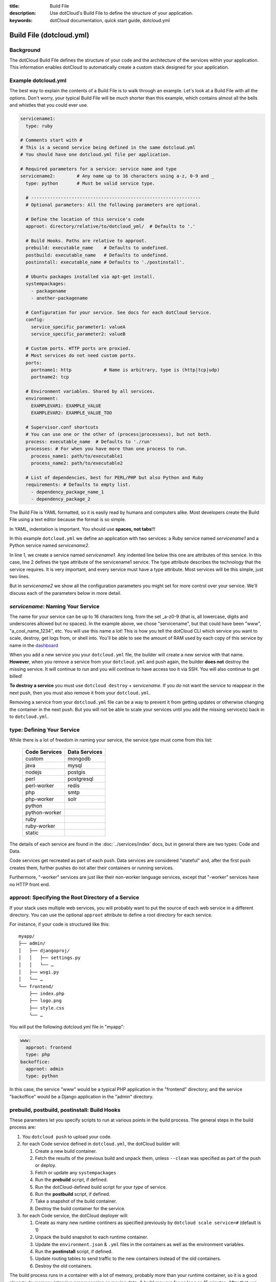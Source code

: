 :title: Build File
:description: Use dotCloud's Build File to  define the structure of your application.
:keywords: dotCloud documentation, quick start guide, dotcloud.yml

Build File (dotcloud.yml)
=========================


Background
----------

The dotCloud Build File defines the structure of your code and the
architecture of the services within your application. This information
enables dotCloud to automatically create a custom stack designed for
your application.


Example dotcloud.yml
--------------------

The best way to explain the contents of a Build File is to walk through
an example. Let's look at a Build File with all the options. Don't worry,
your typical Build File will be *much* shorter than this example,
which contains almost all the bells and whistles that you could ever use.

.. code-block:: yaml

    servicename1:
      type: ruby

    # Comments start with #
    # This is a second service being defined in the same dotcloud.yml
    # You should have one dotcloud.yml file per application.

    # Required parameters for a service: service name and type
    servicename2:        # Any name up to 16 characters using a-z, 0-9 and _
      type: python       # Must be valid service type.

      # ---------------------------------------------------------------
      # Optional parameters: All the following parameters are optional.

      # Define the location of this service's code
      approot: directory/relative/to/dotcloud_yml/  # Defaults to '.'

      # Build Hooks. Paths are relative to approot.
      prebuild: executable_name    # Defaults to undefined.
      postbuild: executable_name   # Defaults to undefined.
      postinstall: executable_name # Defaults to './postinstall'.

      # Ubuntu packages installed via apt-get install.
      systempackages:
        - packagename
	- another-packagename

      # Configuration for your service. See docs for each dotCloud Service.
      config:
        service_specific_parameter1: valueA
        service_specific_parameter2: valueB

      # Custom ports. HTTP ports are proxied. 
      # Most services do not need custom ports.
      ports:
        portname1: http            # Name is arbitrary, type is (http|tcp|udp)
	portname2: tcp

      # Environment variables. Shared by all services.
      environment:
        EXAMPLEVAR1: EXAMPLE_VALUE
	EXAMPLEVAR2: EXAMPLE_VALUE_TOO

      # Supervisor.conf shortcuts
      # You can use one or the other of (process|processess), but not both.
      process: executable_name  # Defaults to './run'
      processes: # For when you have more than one process to run.
        process_name1: path/to/executable1
	process_name2: path/to/executable2

      # List of dependencies, best for PERL/PHP but also Python and Ruby
      requirements: # Defaults to empty list.
        - dependency_package_name_1
	- dependency_package_2

The Build File is YAML formatted, so it is easily read by humans and
computers alike. Most developers create the Build File using a text editor
because the format is so simple. 

In YAML, indentation is important. You should use **spaces, not tabs**!!!

In this example ``dotcloud.yml`` we define an application with two
services: a Ruby service named *servicename1* and a Python service
named *servicename2*.

In line 1, we create a service named *servicename1*. Any indented line
below this one are attributes of this service. In this case, line 2
defines the type attribute of the servicename1 service. The type
attribute describes the technology that the service requires. It is
very important, and every service must have a type attribute. Most
services will be this simple, just two lines.

But in *servicename2* we show all the configuration parameters you
might set for more control over your service. We'll discuss each of
the parameters below in more detail.

*servicename*: Naming Your Service
----------------------------------

The name for your service can be up to 16 characters long, from the
set _a-z0-9 (that is, all lowercase, digits and underscores allowed
but no spaces). In the example above, we chose "servicename", but that
could have been "www", "a_cool_name_1234", etc. You will use this name
a lot! This is how you tell the dotCloud CLI which service you want to
scale, destroy, get logs from, or shell into. You'll be able to see
the amount of RAM used by each copy of this service by name in the
`dashboard <https://dashboard.dotcloud.com>`_

When you add a new service you your ``dotcloud.yml`` file, the builder
will create a new service with that name. **However**, when you remove
a service from your ``dotcloud.yml`` and push again, the builder
**does not** destroy the missing service. It will continue to run and
you will continue to have access too it via SSH. You will also
continue to get billed!

**To destroy a service** you must use ``dotcloud destroy`` +
*servicename*. If you do not want the service to reappear in the next
push, then you must also remove it from your ``dotcloud.yml``.

Removing a service from your ``dotcloud.yml`` file can be a way to
prevent it from getting updates or otherwise changing the container in
the next push. But you will not be able to scale your services until
you add the missing service(s) back in to ``dotcloud.yml``.

type: Defining Your Service
---------------------------

While there is a lot of freedom in naming your service, the service
*type* must come from this list:

 =============  =============
 Code Services  Data Services
 =============  =============
 custom         mongodb
 java           mysql
 nodejs         postgis
 perl           postgresql
 perl-worker    redis
 php            smtp
 php-worker     solr
 python          
 python-worker   
 ruby            
 ruby-worker     
 static          
 =============  =============

The details of each service are found in the :doc:`../services/index`
docs, but in general there are two types: Code and Data.

Code services get recreated as part of each push. Data services
are considered "stateful" and, after the first push creates them,
further pushes do not alter their containers or running services.

Furthermore, "-worker" services are just like their non-worker
language services, except that "-worker" services have no HTTP front end.

.. _guides_service_approot:

approot: Specifying the Root Directory of a Service
---------------------------------------------------

If your stack uses multiple web services, you will probably want to put
the source of each web service in a different directory. You can use the
optional ``approot`` attribute to define a root directory for each service.

For instance, if your code is structured like this::

   myapp/
   ├── admin/
   │   ├── djangoproj/
   │   │   ├── settings.py
   │   │   └── …
   │   ├── wsgi.py
   │   └── …
   └── frontend/
       ├── index.php
       ├── logo.png
       ├── style.css
       └── …

You will put the following dotcloud.yml file in "myapp":

.. code-block:: yaml

    www:
      approot: frontend
      type: php
    backoffice:
      approot: admin
      type: python


In this case, the service "www" would be a typical PHP application in
the "frontend" directory; and the service "backoffice" would be a
Django application in the "admin" directory.

prebuild, postbuild, postinstall: Build Hooks
---------------------------------------------

These parameters let you specify scripts to run at various points in the build
process. The general steps in the build process are:

#. You ``dotcloud push`` to upload your code.
#. for each Code service defined in ``dotcloud.yml``, the dotCloud builder will: 

   #. Create a new build container.
   #. Fetch the results of the previous build and unpack them, unless ``--clean`` was specified as part of the push or deploy.
   #. Fetch or update any ``systempackages``
   #. Run the **prebuild** script, if defined.
   #. Run the dotCloud-defined build script for your *type* of service.
   #. Run the **postbuild** script, if defined.
   #. Take a snapshot of the build container.
   #. Destroy the build container for the service.
#. for each Code service, the dotCloud deployer will:

   #. Create as many new runtime continers as specified previously by ``dotcloud scale service=#`` (default is 1)
   #. Unpack the build snapshot to each runtime container.
   #. Update the ``environment.json`` & ``.yml`` files in the containers as well as the environment variables.
   #. Run the **postinstall** script, if defined.
   #. Update routing tables to send traffic to the new containers instead of the old containers.
   #. Destroy the old containers.

The build process runs in a container with a lot of memory, probably
more than your runtime container, so it is a good place to do
memory-intensive preprocessing or moving data. A build may run for as
long as 15 minutes. After that, we terminate the build and consider it
failed.

Note that if you have a very complicated build that takes more than 15
minutes, you could break it into pieces and let the build results
accumulate over serveral pushes. Once your dependencies have been
fetched or built (in most Code types), they will not need get built
again until you ``push --clean``.

systempackages: Install Additional System Packages
--------------------------------------------------

The ``systempackages`` parameter was originally only available in the
*custom* type service, but now it is available in all Code (not Data)
services. This allows you to install almost any additional software
quickly & easily -- as long as the said software is part of the
official Ubuntu 10.04 LTS repositories. All you have to do is to list
the packages you want to install in the *build file*, using the
following syntax:

.. code-block:: yaml

   www:
     type: custom
     systempackages:
       - openoffice.org
       - mysql-client-5.1

.. note::
   The packages and their dependencies will be installed, but no
   daemon of background process will be started automatically.
   For instance, if you list Apache in system packages, it will be
   installed, but it won't be started. You will have to execute it
   from e.g. a ``run`` script or ``process`` configuration directive.
   If you are looking for a specific package, check `Ubuntu's package
   directory <http://packages.ubuntu.com/>`_ (keeping in mind that
   you can only install packages from the 10.04 LTS repository,
   codenamed "lucid").

config: Service-specific Configuration
--------------------------------------

The ``config`` parameters vary depending on the service you're
running. They can allow you to specify a version (e.g. Python 2.6
versus 2.7) or set other values that determine either how the service
starts up or how to configure the container. For that reason,
``config`` values can only change when you have a new container. That
means for Code type services you can make changes and they will have
an effect in your next push, but for Data type services you must
destroy your container explicitly first to get the new config
parameters. **Destroying a Data type service will result in losing all
your data!** So you should back up first if your data is valuable.

For more information about specific configuration parameters, please
see the individual service documentation.

ports: Custom Ports
-------------------

Like ``systempackages``, this feature was first offered in *custom* type
services, but now all Code services can request custom ports. **Most
services do not need custom ports.**

By default, dotCloud services are allocated HTTP or TCP ports,
depending of their type. Most database services like MySQL, MongoDB,
PostgreSQL... will expose a TCP port allowing to contact them using
their native protocol. All web-oriented services will expose a HTTP port,
which can in turn be used with your :doc:`/guides/domains`.
Some services may expose *both* a TCP port (for their data
protocol) and a HTTP port (for administration). All services also expose
at least a SSH endpoint over a SSH port.

You can request additional UDP and TCP ports for your custom service,
as shown in the following ``dotcloud.yml`` file (other parameters
have been omitted for clarity):

.. code-block:: yaml

   service:
     type: custom
     ports:
       www: http
       logs: tcp
       control: tcp
       peek: udp

Each port entry will create several variables in the environment file:

For TCP/UDP ports:

- ``PORT_LOGS``: The port where your should bind your server to;
- ``DOTCLOUD_SERVICE_LOGS_HOST``: The host where your server is running;
- ``DOTCLOUD_SERVICE_LOGS_PORT``: The port where your server is
  reachable (used on the client side);
- ``DOTCLOUD_SERVICE_LOGS_URL``: both of the above.

``LOGS`` is the upper case name of the port entry.

For HTTP ports:

- ``PORT_WWW``: The port where you should bind your server to;
- ``DOTCLOUD_SERVICE_HTTP_HOST``: The host where your server is running;
- ``DOTCLOUD_SERVICE_HTTP_URL``: Like above but as an URL.

Likewise, ``WWW`` is the upper case name of the port entry.

If you vertically scale a service with "custom ports", then the
environment will contain additional variables suffixed with ``_#``, "#"
being the instance number of the service. Each additional variable
contain the port informations for the service instance it is attached
to. Finally, the unsuffixed variables are identical to the variables
suffixed with ``_0``.

.. note::

   Note how the port you listen to will not be the same as the port you
   will connect to. For instance, in the above example, ``$PORT_LOGS``
   might be 42801 (indicating that the program using it will have to
   ``bind()`` to local port 42801), but it will be accessible from the
   outside using a totally different port like 17455.

environment: Defining Environment Variable
------------------------------------------

The recommended way to set environment variables is to use the
``dotcloud env`` command. You can, however, also define them in
your Build File, using the optional ``environment`` section:

.. code-block:: yaml

   www:
     type: python
     environment:
       MODE: production
       API: http://www.externalapi.com/v1/

Check out the :doc:`environment guide <environment>` to know more
about ``dotcloud env``, as well as the special files ``environment.json``
and ``.yml``.

process(es): ``supervisor.conf`` Shortcuts
------------------------------------------

The ``process`` and ``processes`` parameters are not needed for most
services, but they can come in handy for custom, workers and for Node
JS type services. They provide a shortcut way to automatically
generate a ``supervisor.conf`` file. This file will configure
``supervisord`` which acts as a watchdog on your service processes.

.. note::
   The ``processes`` variable is not a list, it's a dictionary.
   The name you give to each process will be used as a base for
   log files, and will allow you to stop/start/restart them
   independently by name.

requirements: Listing Code Service Dependencies
-----------------------------------------------

The ``requirements`` parameter lets you list your Code service
dependencies. Not every Code service uses this parameter. In
particular, you can use it with PERL, PHP, Python and Ruby. The
dependencies will be installed according to the rules of each
service. For Python and Ruby we recommend using the
``requirements.txt`` and ``Gemfile`` dependency lists instead, keeping
more in-line with how those languages typically define dependencies.
